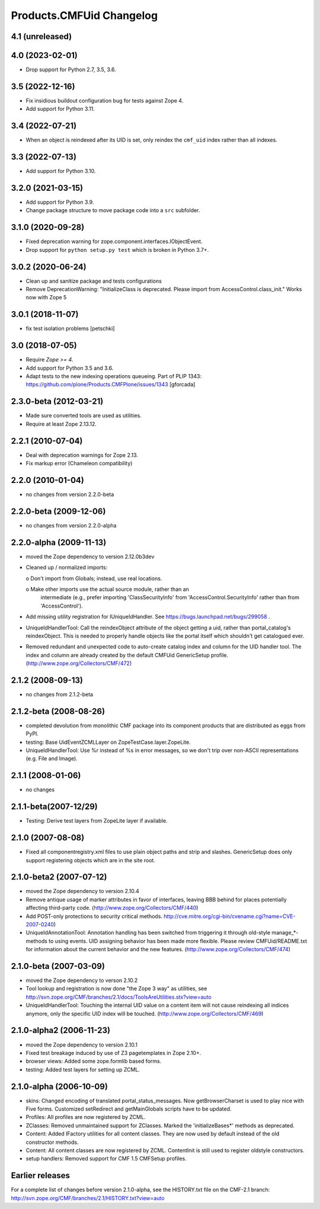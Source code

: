 Products.CMFUid Changelog
=========================

4.1 (unreleased)
----------------


4.0 (2023-02-01)
----------------

- Drop support for Python 2.7, 3.5, 3.6.


3.5 (2022-12-16)
----------------

- Fix insidious buildout configuration bug for tests against Zope 4.

- Add support for Python 3.11.


3.4 (2022-07-21)
----------------

- When an object is reindexed after its UID is set,
  only reindex the ``cmf_uid`` index rather than all indexes.


3.3 (2022-07-13)
----------------

- Add support for Python 3.10.


3.2.0 (2021-03-15)
------------------

- Add support for Python 3.9.

- Change package structure to move package code into a ``src`` subfolder.


3.1.0 (2020-09-28)
------------------

- Fixed deprecation warning for zope.component.interfaces.IObjectEvent.

- Drop support for ``python setup.py test`` which is broken in Python 3.7+.


3.0.2 (2020-06-24)
------------------

- Clean up and sanitize package and tests configurations

- Remove DeprecationWarning: "InitializeClass is deprecated.
  Please import from AccessControl.class_init."
  Works now with Zope 5


3.0.1 (2018-11-07)
------------------

- fix test isolation problems
  [petschki]


3.0 (2018-07-05)
----------------

- Require `Zope >= 4`.

- Add support for Python 3.5 and 3.6.

- Adapt tests to the new indexing operations queueing.
  Part of PLIP 1343: https://github.com/plone/Products.CMFPlone/issues/1343
  [gforcada]


2.3.0-beta (2012-03-21)
-----------------------

- Made sure converted tools are used as utilities.

- Require at least Zope 2.13.12.


2.2.1 (2010-07-04)
------------------

- Deal with deprecation warnings for Zope 2.13.

- Fix markup error (Chameleon compatibility)


2.2.0 (2010-01-04)
------------------

- no changes from version 2.2.0-beta


2.2.0-beta (2009-12-06)
-----------------------

- no changes from version 2.2.0-alpha


2.2.0-alpha (2009-11-13)
------------------------

- moved the Zope dependency to version 2.12.0b3dev

- Cleaned up / normalized imports:

  o Don't import from Globals;  instead, use real locations.

  o Make other imports use the actual source module, rather than an
    intermediate (e.g., prefer importing 'ClassSecurityInfo' from
    'AccessControl.SecurityInfo' rather than from 'AccessControl').

- Add missing utility registration for IUniqueIdHandler.  See
  https://bugs.launchpad.net/bugs/299058 .

- UniqueIdHandlerTool: Call the reindexObject attribute of the object
  getting a uid, rather than portal_catalog's reindexObject.  This is
  needed to properly handle objects like the portal itself which shouldn't
  get catalogued ever.

- Removed redundant and unexpected code to auto-create catalog index and
  column for the UID handler tool. The index and column are already
  created by the default CMFUid GenericSetup profile.
  (http://www.zope.org/Collectors/CMF/472)


2.1.2 (2008-09-13)
------------------

- no changes from 2.1.2-beta


2.1.2-beta (2008-08-26)
-----------------------

- completed devolution from monolithic CMF package into its component
  products that are distributed as eggs from PyPI.

- testing: Base UidEventZCMLLayer on ZopeTestCase.layer.ZopeLite.

- UniqueIdHandlerTool: Use %r instead of %s in error messages, so
  we don't trip over non-ASCII representations (e.g. File and Image).


2.1.1 (2008-01-06)
------------------

- no changes


2.1.1-beta(2007-12/29)
----------------------

- Testing: Derive test layers from ZopeLite layer if available.


2.1.0 (2007-08-08)
------------------

- Fixed all componentregistry.xml files to use plain object paths and strip
  and slashes. GenericSetup does only support registering objects which are
  in the site root.


2.1.0-beta2 (2007-07-12)
------------------------

- moved the Zope dependency to version 2.10.4

- Remove antique usage of marker attributes in favor of interfaces,
  leaving BBB behind for places potentially affecting third-party code.
  (http://www.zope.org/Collectors/CMF/440)

- Add POST-only protections to security critical methods.
  http://cve.mitre.org/cgi-bin/cvename.cgi?name=CVE-2007-0240)

- UniqueIdAnnotationTool: Annotation handling has been switched
  from triggering it through old-style manage_*-methods to using
  events. UID assigning behavior has been made more flexible. Please
  review CMFUid/README.txt for information about the current
  behavior and the new features.
  (http://www.zope.org/Collectors/CMF/474)


2.1.0-beta (2007-03-09)
-----------------------

- moved the Zope dependency to verson 2.10.2

- Tool lookup and registration is now done "the Zope 3 way" as utilities, see
  http://svn.zope.org/CMF/branches/2.1/docs/ToolsAreUtilities.stx?view=auto

- UniqueIdHandlerTool: Touching the internal UID value on a
  content item will not cause reindexing all indices anymore, only the
  specific UID index will be touched.
  (http://www.zope.org/Collectors/CMF/469)


2.1.0-alpha2 (2006-11-23)
-------------------------

- moved the Zope dependency to version 2.10.1

- Fixed test breakage induced by use of Z3 pagetemplates in Zope 2.10+.

- browser views: Added some zope.formlib based forms.

- testing: Added test layers for setting up ZCML.


2.1.0-alpha (2006-10-09)
------------------------

- skins: Changed encoding of translated portal_status_messages.
  Now getBrowserCharset is used to play nice with Five forms. Customized
  setRedirect and getMainGlobals scripts have to be updated.

- Profiles: All profiles are now registered by ZCML.

- ZClasses: Removed unmaintained support for ZClasses.
  Marked the 'initializeBases*' methods as deprecated.

- Content: Added IFactory utilities for all content classes.
  They are now used by default instead of the old constructor methods.

- Content: All content classes are now registered by ZCML.
  ContentInit is still used to register oldstyle constructors.

- setup handlers: Removed support for CMF 1.5 CMFSetup profiles.


Earlier releases
----------------

For a complete list of changes before version 2.1.0-alpha, see the HISTORY.txt
file on the CMF-2.1 branch:
http://svn.zope.org/CMF/branches/2.1/HISTORY.txt?view=auto
